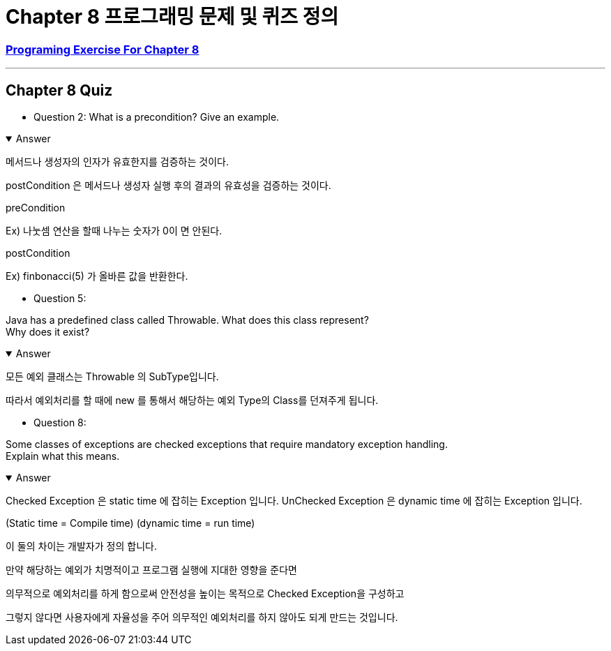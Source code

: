 = Chapter 8 프로그래밍 문제 및 퀴즈 정의

=== link:https://math.hws.edu/javanotes/c8/exercises.html[Programing Exercise For Chapter 8]

---

==  Chapter 8 Quiz

* Question 2:
What is a precondition?
Give an example.

.Answer
[%collapsible%open]
====
메서드나 생성자의 인자가 유효한지를 검증하는 것이다.

postCondition 은 메서드나 생성자 실행 후의 결과의 유효성을 검증하는 것이다.

preCondition

Ex) 나눗셈 연산을 할때 나누는 숫자가 0이 면 안된다.

postCondition

Ex) finbonacci(5) 가 올바른 값을 반환한다.


====

* Question 5:

Java has a predefined class called Throwable.
What does this class represent? +
Why does it exist?

.Answer
[%collapsible%open]
====
모든 예외 클래스는 Throwable 의 SubType입니다.

따라서 예외처리를 할 때에 new 를 통해서 해당하는 예외 Type의 Class를 던져주게 됩니다.
====

* Question 8:

Some classes of exceptions are checked exceptions that require mandatory exception handling. +
Explain what this means.

.Answer
[%collapsible%open]
====

Checked Exception 은 static time 에 잡히는 Exception 입니다.
UnChecked Exception 은 dynamic time 에 잡히는 Exception 입니다.

(Static time = Compile time)
(dynamic time = run time)

이 둘의 차이는 개발자가 정의 합니다.

만약 해당하는 예외가 치명적이고 프로그램 실행에 지대한 영향을 준다면

의무적으로 예외처리를 하게 함으로써 안전성을 높이는 목적으로 Checked Exception을 구성하고

그렇지 않다면 사용자에게 자율성을 주어 의무적인 예외처리를 하지 않아도 되게 만드는 것입니다.

====






